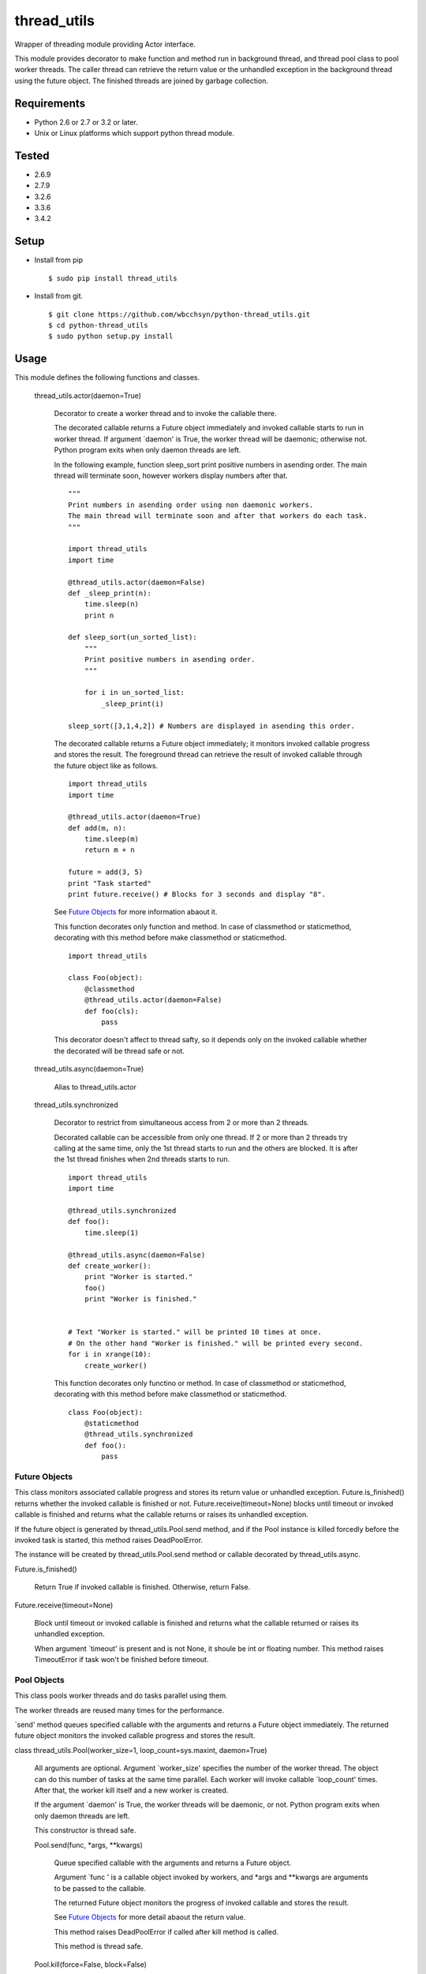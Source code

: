 .. -*- coding: utf-8 -*-

==============
 thread_utils
==============

Wrapper of threading module providing Actor interface.

This module provides decorator to make function and method run in background
thread, and thread pool class to pool worker threads. The caller thread can
retrieve the return value or the unhandled exception in the background thread
using the future object. The finished threads are joined by garbage collection.

Requirements
============

* Python 2.6 or 2.7 or 3.2 or later.
* Unix or Linux platforms which support python thread module.

Tested
======

* 2.6.9
* 2.7.9
* 3.2.6
* 3.3.6
* 3.4.2

Setup
=====

* Install from pip
  ::

     $ sudo pip install thread_utils

* Install from git.
  ::

    $ git clone https://github.com/wbcchsyn/python-thread_utils.git
    $ cd python-thread_utils
    $ sudo python setup.py install

Usage
=====
This module defines the following functions and classes.

  thread_utils.actor(daemon=True)

    Decorator to create a worker thread and to invoke the callable there.

    The decorated callable returns a Future object immediately and invoked
    callable starts to run in worker thread. If argument \`daemon\' is True,
    the worker thread will be daemonic; otherwise not. Python program exits
    when only daemon threads are left.

    In the following example, function sleep_sort print positive numbers in
    asending order. The main thread will terminate soon, however workers
    display numbers after that.
    ::

       """
       Print numbers in asending order using non daemonic workers.
       The main thread will terminate soon and after that workers do each task.
       """

       import thread_utils
       import time

       @thread_utils.actor(daemon=False)
       def _sleep_print(n):
           time.sleep(n)
           print n

       def sleep_sort(un_sorted_list):
           """
           Print positive numbers in asending order.
           """

           for i in un_sorted_list:
               _sleep_print(i)

       sleep_sort([3,1,4,2]) # Numbers are displayed in asending this order.


    The decorated callable returns a Future object immediately; it monitors
    invoked callable progress and stores the result. The foreground thread can
    retrieve the result of invoked callable through the future object like
    as follows.
    ::

       import thread_utils
       import time

       @thread_utils.actor(daemon=True)
       def add(m, n):
           time.sleep(m)
           return m + n

       future = add(3, 5)
       print "Task started"
       print future.receive() # Blocks for 3 seconds and display "8".

    See `Future Objects`_ for more information abaout it.

    This function decorates only function and method. In case of classmethod or
    staticmethod, decorating with this method before make classmethod or
    staticmethod.
    ::

       import thread_utils

       class Foo(object):
           @classmethod
           @thread_utils.actor(daemon=False)
           def foo(cls):
               pass

    This decorator doesn't affect to thread safty, so it depends only on the
    invoked callable whether the decorated will be thread safe or not.

  thread_utils.async(daemon=True)

    Alias to thread_utils.actor

  thread_utils.synchronized

    Decorator to restrict from simultaneous access from 2 or more than 2
    threads.

    Decorated callable can be accessible from only one thread. If 2 or more
    than 2 threads try calling at the same time, only the 1st thread starts
    to run and the others are blocked. It is after the 1st thread finishes when
    2nd threads starts to run.
    ::

       import thread_utils
       import time

       @thread_utils.synchronized
       def foo():
           time.sleep(1)

       @thread_utils.async(daemon=False)
       def create_worker():
           print "Worker is started."
           foo()
           print "Worker is finished."


       # Text "Worker is started." will be printed 10 times at once.
       # On the other hand "Worker is finished." will be printed every second.
       for i in xrange(10):
           create_worker()

    This function decorates only functino or method. In case of classmethod or
    staticmethod, decorating with this method before make classmethod or
    staticmethod.
    ::

       class Foo(object):
           @staticmethod
           @thread_utils.synchronized
           def foo():
               pass

Future Objects
--------------

This class monitors associated callable progress and stores its return value or
unhandled exception. Future.is_finished() returns whether the invoked callable
is finished or not. Future.receive(timeout=None) blocks until timeout or
invoked callable is finished and returns what the callable returns or raises
its unhandled exception.

If the future object is generated by thread_utils.Pool.send method, and if the
Pool instance is killed forcedly before the invoked task is started, this
method raises DeadPoolError.

The instance will be created by thread_utils.Pool.send method or callable
decorated by thread_utils.async.

Future.is_finished()

  Return True if invoked callable is finished. Otherwise, return False.

Future.receive(timeout=None)

  Block until timeout or invoked callable is finished and returns what the
  callable returned or raises its unhandled exception.

  When argument \`timeout\' is present and is not None, it shoule be int or
  floating number. This method raises TimeoutError if task won't be finished
  before timeout.

Pool Objects
------------

This class pools worker threads and do tasks parallel using them.

The worker threads are reused many times for the performance.

\`send\' method queues specified callable with the arguments and returns a
Future object immediately. The returned future object monitors the invoked
callable progress and stores the result.

class thread_utils.Pool(worker_size=1, loop_count=sys.maxint, daemon=True)

  All arguments are optional. Argument \`worker_size\' specifies the number of
  the worker thread. The object can do this number of tasks at the same time
  parallel. Each worker will invoke callable \`loop_count\' times. After that,
  the worker kill itself and a new worker is created.

  If the argument \`daemon\' is True, the worker threads will be daemonic, or
  not. Python program exits when only daemon threads are left.

  This constructor is thread safe.

  Pool.send(func, \*args, \*\*kwargs)

    Queue specified callable with the arguments and returns a Future object.

    Argument \`func \' is a callable object invoked by workers, and \*args and
    \*\*kwargs are arguments to be passed to the callable.

    The returned Future object monitors the progress of invoked callable and
    stores the result.

    See `Future Objects`_ for more detail abaout the return value.

    This method raises DeadPoolError if called after kill method is called.

    This method is thread safe.

  Pool.kill(force=False, block=False)

    Set internal flag and make worker threads stop.

    If the argument \`force\' is True, the workers will stop after their
    current task is finished. In this case, some tasks could be left undone,
    and DeadPoolError will be raised if receive method of the future object is
    called. On the other hand, if the argument \`force\' is False, the workers
    will do all queued tasks and finish after that. The default value is False.

    If the argument \`block\' is True, it blocks until all workers finished
    their tasks. Otherwise, it returns immediately. The default is False.

    If this class is used in \`with\' statement, this method is called when
    block exited with default arguments, i.e. force=False and block=False.
    Otherwise, this method must be called after finished using the object, or
    the worker threads will not end till the program ends. (Or, if the workers
    are daemonic, dead lock occurs and program will never ends.)

    This method is thread safe. If this method is called twice or more than
    twice, sets the flag only the first time and do noghing after that.

  For example, the following program creates pool with worker_size = 3. so
  display 3 messages every seconds. The Pool will be killed soon, but the
  worker do all tasks to be sent.
  ::

     import thread_utils
     import time

     def message(msg):
         time.sleep(1)
         return msg

     pool = thread_utils.Pool(worker_size=3)
     futures = []
     for i in xrange(7):
         futures.append(pool.send(message, "Message %d." % i))
     pool.kill()

     # First, sleep one second and "Message 0", "Message 1", "Message 2"
     # will be displayed.
     # After one second, Message 3 - 5 will be displayed.
     # Finally, "Message 6" will be displayed and program will exit.
     for f in futures:
         print f.receive()

  It is not necessary to call kill method if using with statement.
  ::

     import thread_utils
     import time

     def message(msg):
         time.sleep(1)
         return msg

     pool = thread_utils.Pool(worker_size=3)
     futures = []
     with thread_utils.Pool(worker_size=3) as pool:
         for i in xrange(7):
             futures.append(pool.send(message, "Message %d." % i))

     for f in futures:
         print f.receive()

Development
===========

Install requirements to developing and set pre-commit hook.

::

    $ git clone https://github.com/wbcchsyn/python-thread_utils.git
    $ cd python-thread_utils
    $ pip install -r dev_utils/requirements.txt
    $ ln -s ../../dev_utils/pre-commit .git/hooks/pre-commit
